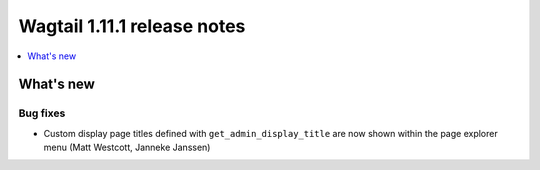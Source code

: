 ============================
Wagtail 1.11.1 release notes
============================

.. contents::
    :local:
    :depth: 1


What's new
==========

Bug fixes
~~~~~~~~~

* Custom display page titles defined with ``get_admin_display_title`` are now shown within the page explorer menu (Matt Westcott, Janneke Janssen)
